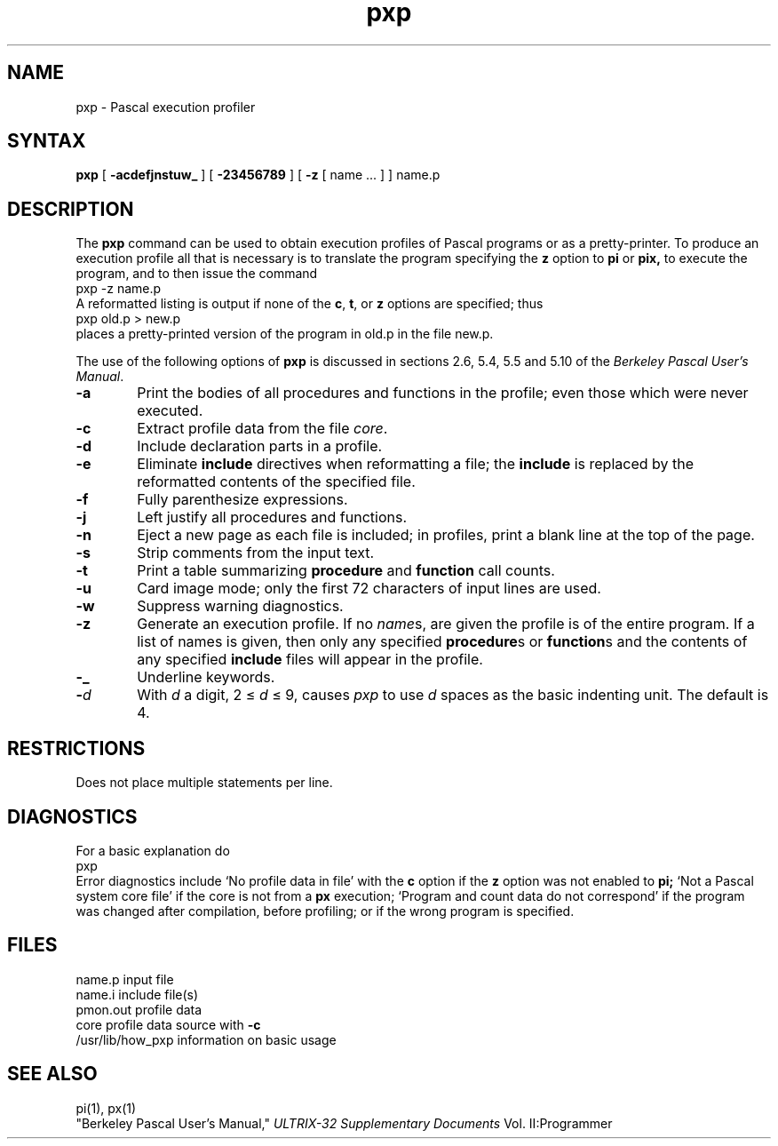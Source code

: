 .TH pxp 1
.SH NAME
pxp \- Pascal execution profiler
.SH SYNTAX
.B pxp
[
.B  \-acdefjnstuw_
] [
.B \-23456789
] [
.B \-z
[ name ... ] ] name.p
.SH DESCRIPTION
The
.B pxp
command
can be used to obtain execution profiles of Pascal programs or
as a pretty-printer.
To produce an execution profile all that is necessary is to translate
the program specifying the
.B z
option to
.B pi
or
.B pix,
to execute the program,
and to then issue the command
.EX
pxp -z name.p
.EE
A reformatted listing is output if none of the
.BR c ,
.BR t ,
or
.B  z
options are specified;
thus
.EX
pxp old.p > new.p
.EE
places a pretty-printed version of the program
in old.p in the file new.p.
.PP
The use of the following options of
.B pxp
is discussed in sections 2.6, 5.4, 5.5 and 5.10 of the
.IR "Berkeley Pascal User's Manual" "."
.TP 6
.B  \-a
Print the bodies of all procedures and functions in the profile;
even those which were never executed.
.TP 6
.B  \-c
Extract profile data from the file
.IR core .
.TP 6
.B  \-d
Include declaration parts in a profile.
.TP 6
.B  \-e
Eliminate
.B include
directives when reformatting a file;
the
.B include
is replaced by the reformatted contents of the specified
file.
.TP 6
.B  \-f
Fully parenthesize expressions.
.TP 6
.B  \-j
Left justify all procedures and functions.
.TP 6
.B  \-n
Eject a new page 
as each file is included;
in profiles, print a blank line at the top of the page.
.TP 6
.B  \-s
Strip comments from the input text.
.TP 6
.B  \-t
Print a table summarizing
.B  procedure
and
.B  function
call counts.
.TP 6
.B  \-u
Card image mode; only the first 72 characters of input lines
are used.
.TP 6
.B  \-w
Suppress warning diagnostics.
.TP 6
.B  \-z
Generate an execution profile.
If no
.IR name \|s,
are given the profile is of the entire program.
If a list of names is given, then only any specified
.BR procedure s
or
.BR function s
and the contents of any specified
.B include
files will appear in the profile.
.TP 6
.B  \-\_
Underline keywords.
.TP 6
.BI \- d
With
.I  d
a digit, 2 \(<=
.IR d ""
\(<= 9,
causes
.I pxp
to use
.IR d ""
spaces as the basic indenting unit.
The default is 4.
.SH RESTRICTIONS
Does not place multiple statements per line.
.SH DIAGNOSTICS
For a basic explanation do
.EX
pxp
.EE
Error diagnostics include
`No profile data in file'
with the
.B c
option if the
.B z
option was not enabled to
.B pi;
`Not a Pascal system core file'
if the core is not from a
.B px
execution;
`Program and count data do not correspond'
if the program was changed after compilation, before profiling;
or if the wrong program is specified.
.SH FILES
.DT
name.p		input file
.br
name.i		include file(s)
.br
pmon.out		profile data
.br
core			profile data source with
.B  \-c
.br
/usr/lib/how_pxp	information on basic usage
.br
.ne 8
.SH "SEE ALSO"
pi(1), px(1)
.br
"Berkeley Pascal User's Manual,"
.I ULTRIX-32 Supplementary Documents
Vol. II:Programmer
